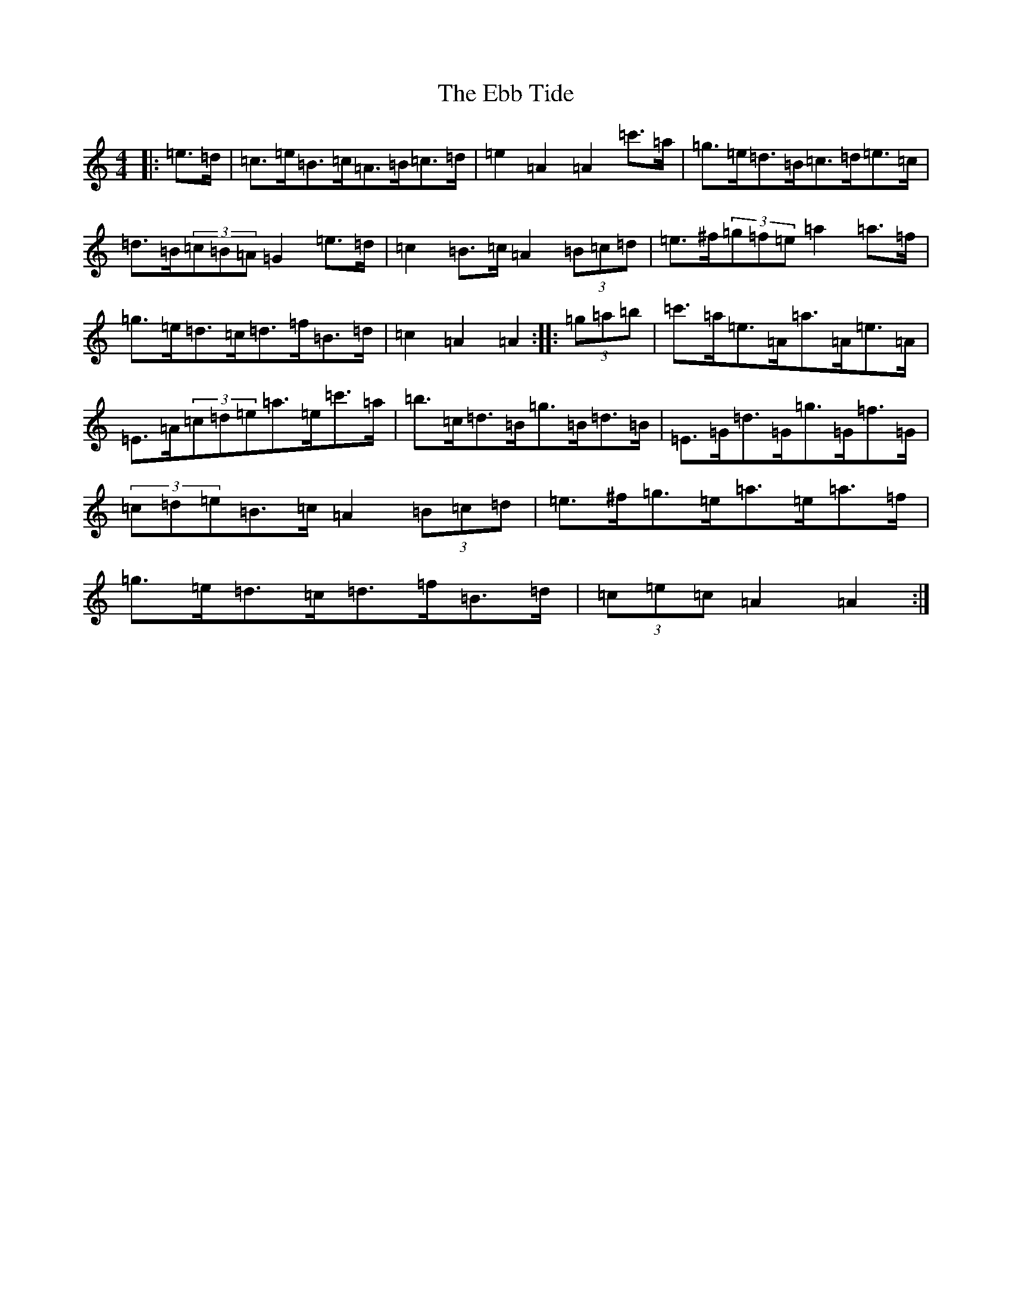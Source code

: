 X: 5960
T: Ebb Tide, The
S: https://thesession.org/tunes/2126#setting2126
Z: G Major
R: hornpipe
M:4/4
L:1/8
K: C Major
|:=e>=d|=c>=e=B>=c=A>=B=c>=d|=e2=A2=A2=c'>=a|=g>=e=d>=B=c>=d=e>=c|=d>=B(3=c=B=A=G2=e>=d|=c2=B>=c=A2(3=B=c=d|=e>^f(3=g=f=e=a2=a>=f|=g>=e=d>=c=d>=f=B>=d|=c2=A2=A2:||:(3=g=a=b|=c'>=a=e>=A=a>=A=e>=A|=E>=A(3=c=d=e=a>=e=c'>=a|=b>=c=d>=B=g>=B=d>=B|=E>=G=d>=G=g>=G=f>=G|(3=c=d=e=B>=c=A2(3=B=c=d|=e>^f=g>=e=a>=e=a>=f|=g>=e=d>=c=d>=f=B>=d|(3=c=e=c=A2=A2:|